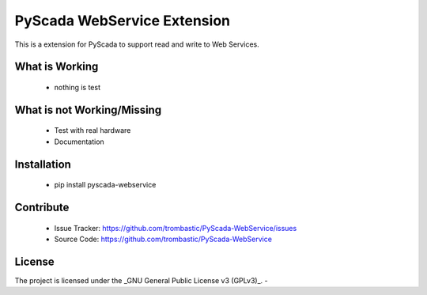 PyScada WebService Extension
============================

This is a extension for PyScada to support read and write to Web Services.


What is Working
---------------

 - nothing is test


What is not Working/Missing
---------------------------

 - Test with real hardware
 - Documentation

Installation
------------

 - pip install pyscada-webservice


Contribute
----------

 - Issue Tracker: https://github.com/trombastic/PyScada-WebService/issues
 - Source Code: https://github.com/trombastic/PyScada-WebService
 

License
-------

The project is licensed under the _GNU General Public License v3 (GPLv3)_.
-
